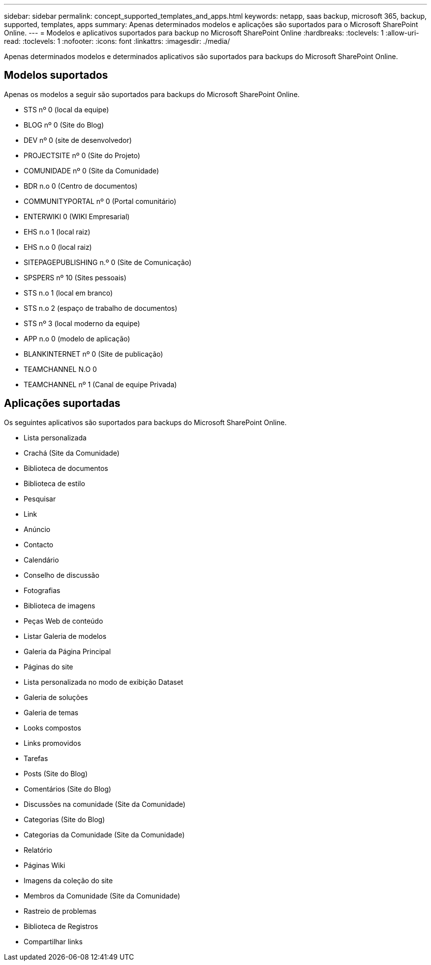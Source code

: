 ---
sidebar: sidebar 
permalink: concept_supported_templates_and_apps.html 
keywords: netapp, saas backup, microsoft 365, backup, supported, templates, apps 
summary: Apenas determinados modelos e aplicações são suportados para o Microsoft SharePoint Online. 
---
= Modelos e aplicativos suportados para backup no Microsoft SharePoint Online
:hardbreaks:
:toclevels: 1
:allow-uri-read: 
:toclevels: 1
:nofooter: 
:icons: font
:linkattrs: 
:imagesdir: ./media/


[role="lead"]
Apenas determinados modelos e determinados aplicativos são suportados para backups do Microsoft SharePoint Online.



== Modelos suportados

Apenas os modelos a seguir são suportados para backups do Microsoft SharePoint Online.

* STS nº 0 (local da equipe)
* BLOG nº 0 (Site do Blog)
* DEV nº 0 (site de desenvolvedor)
* PROJECTSITE nº 0 (Site do Projeto)
* COMUNIDADE nº 0 (Site da Comunidade)
* BDR n.o 0 (Centro de documentos)
* COMMUNITYPORTAL nº 0 (Portal comunitário)
* ENTERWIKI 0 (WIKI Empresarial)
* EHS n.o 1 (local raiz)
* EHS n.o 0 (local raiz)
* SITEPAGEPUBLISHING n.º 0 (Site de Comunicação)
* SPSPERS nº 10 (Sites pessoais)
* STS n.o 1 (local em branco)
* STS n.o 2 (espaço de trabalho de documentos)
* STS nº 3 (local moderno da equipe)
* APP n.o 0 (modelo de aplicação)
* BLANKINTERNET nº 0 (Site de publicação)
* TEAMCHANNEL N.O 0
* TEAMCHANNEL nº 1 (Canal de equipe Privada)




== Aplicações suportadas

Os seguintes aplicativos são suportados para backups do Microsoft SharePoint Online.

* Lista personalizada
* Crachá (Site da Comunidade)
* Biblioteca de documentos
* Biblioteca de estilo
* Pesquisar
* Link
* Anúncio
* Contacto
* Calendário
* Conselho de discussão
* Fotografias
* Biblioteca de imagens
* Peças Web de conteúdo
* Listar Galeria de modelos
* Galeria da Página Principal
* Páginas do site
* Lista personalizada no modo de exibição Dataset
* Galeria de soluções
* Galeria de temas
* Looks compostos
* Links promovidos
* Tarefas
* Posts (Site do Blog)
* Comentários (Site do Blog)
* Discussões na comunidade (Site da Comunidade)
* Categorias (Site do Blog)
* Categorias da Comunidade (Site da Comunidade)
* Relatório
* Páginas Wiki
* Imagens da coleção do site
* Membros da Comunidade (Site da Comunidade)
* Rastreio de problemas
* Biblioteca de Registros
* Compartilhar links


